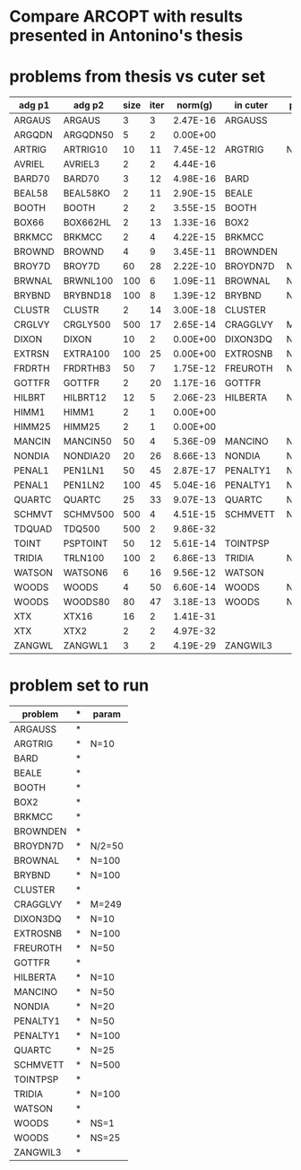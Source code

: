 * Compare ARCOPT with results presented in Antonino's thesis

* problems from thesis vs cuter set

|----------+----------+------+------+----------+----------+--------|
| adg p1   | adg p2   | size | iter |  norm(g) | in cuter | param  |
|----------+----------+------+------+----------+----------+--------|
| ARGAUS   | ARGAUS   |    3 |    3 | 2.47E-16 | ARGAUSS  |        |
| ARGQDN   | ARGQDN50 |    5 |    2 | 0.00E+00 |          |        |
| ARTRIG   | ARTRIG10 |   10 |   11 | 7.45E-12 | ARGTRIG  | N=10   |
| AVRIEL   | AVRIEL3  |    2 |    2 | 4.44E-16 |          |        |
| BARD70   | BARD70   |    3 |   12 | 4.98E-16 | BARD     |        |
| BEAL58   | BEAL58KO |    2 |   11 | 2.90E-15 | BEALE    |        |
| BOOTH    | BOOTH    |    2 |    2 | 3.55E-15 | BOOTH    |        |
| BOX66    | BOX662HL |    2 |   13 | 1.33E-16 | BOX2     |        |
| BRKMCC   | BRKMCC   |    2 |    4 | 4.22E-15 | BRKMCC   |        |
| BROWND   | BROWND   |    4 |    9 | 3.45E-11 | BROWNDEN |        |
| BROY7D   | BROY7D   |   60 |   28 | 2.22E-10 | BROYDN7D | N/2=50 |
| BRWNAL   | BRWNL100 |  100 |    6 | 1.09E-11 | BROWNAL  | N=100  |
| BRYBND   | BRYBND18 |  100 |    8 | 1.39E-12 | BRYBND   | N=100  |
| CLUSTR   | CLUSTR   |    2 |   14 | 3.00E-18 | CLUSTER  |        |
| CRGLVY   | CRGLY500 |  500 |   17 | 2.65E-14 | CRAGGLVY | M=249  |
| DIXON    | DIXON    |   10 |    2 | 0.00E+00 | DIXON3DQ | N=10   |
| EXTRSN   | EXTRA100 |  100 |   25 | 0.00E+00 | EXTROSNB | N=100  |
| FRDRTH   | FRDRTHB3 |   50 |    7 | 1.75E-12 | FREUROTH | N=50   |
| GOTTFR   | GOTTFR   |    2 |   20 | 1.17E-16 | GOTTFR   |        |
| HILBRT   | HILBRT12 |   12 |    5 | 2.06E-23 | HILBERTA | N=10   |
| HIMM1    | HIMM1    |    2 |    1 | 0.00E+00 |          |        |
| HIMM25   | HIMM25   |    2 |    1 | 0.00E+00 |          |        |
| MANCIN   | MANCIN50 |   50 |    4 | 5.36E-09 | MANCINO  | N=50   |
| NONDIA   | NONDIA20 |   20 |   26 | 8.66E-13 | NONDIA   | N=20   |
| PENAL1   | PEN1LN1  |   50 |   45 | 2.87E-17 | PENALTY1 | N=50   |
| PENAL1   | PEN1LN2  |  100 |   45 | 5.04E-16 | PENALTY1 | N=100  |
| QUARTC   | QUARTC   |   25 |   33 | 9.07E-13 | QUARTC   | N=25   |
| SCHMVT   | SCHMV500 |  500 |    4 | 4.51E-15 | SCHMVETT | N=500  |
| TDQUAD   | TDQ500   |  500 |    2 | 9.86E-32 |          |        |
| TOINT    | PSPTOINT |   50 |   12 | 5.61E-14 | TOINTPSP |        |
| TRIDIA   | TRLN100  |  100 |    2 | 6.86E-13 | TRIDIA   | N=100  |
| WATSON   | WATSON6  |    6 |   16 | 9.56E-12 | WATSON   |        |
| WOODS    | WOODS    |    4 |   50 | 6.60E-14 | WOODS    | NS=1   |
| WOODS    | WOODS80  |   80 |   47 | 3.18E-13 | WOODS    | NS=25  |
| XTX      | XTX16    |   16 |    2 | 1.41E-31 |          |        |
| XTX      | XTX2     |    2 |    2 | 4.97E-32 |          |        |
| ZANGWL   | ZANGWL1  |    3 |    2 | 4.19E-29 | ZANGWIL3 |        |
|----------+----------+------+------+----------+----------+--------|

* problem set to run

| problem  | * | param  |
|----------+---+--------|
| ARGAUSS  | * |        |
| ARGTRIG  | * | N=10   |
| BARD     | * |        |
| BEALE    | * |        |
| BOOTH    | * |        |
| BOX2     | * |        |
| BRKMCC   | * |        |
| BROWNDEN | * |        |
| BROYDN7D | * | N/2=50 |
| BROWNAL  | * | N=100  |
| BRYBND   | * | N=100  |
| CLUSTER  | * |        |
| CRAGGLVY | * | M=249  |
| DIXON3DQ | * | N=10   |
| EXTROSNB | * | N=100  |
| FREUROTH | * | N=50   |
| GOTTFR   | * |        |
| HILBERTA | * | N=10   |
| MANCINO  | * | N=50   |
| NONDIA   | * | N=20   |
| PENALTY1 | * | N=50   |
| PENALTY1 | * | N=100  |
| QUARTC   | * | N=25   |
| SCHMVETT | * | N=500  |
| TOINTPSP | * |        |
| TRIDIA   | * | N=100  |
| WATSON   | * |        |
| WOODS    | * | NS=1   |
| WOODS    | * | NS=25  |
| ZANGWIL3 | * |        |
